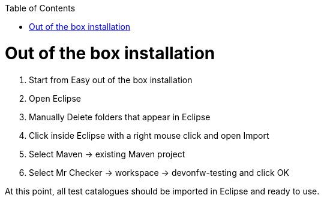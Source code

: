 :toc: macro

ifdef::env-github[]
:tip-caption: :bulb:
:note-caption: :information_source:
:important-caption: :heavy_exclamation_mark:
:caution-caption: :fire:
:warning-caption: :warning:
endif::[]

toc::[]
:idprefix:
:idseparator: -
:reproducible:
:source-highlighter: rouge
:listing-caption: Listing

= Out of the box installation

1. Start from Easy out of the box installation

2. Open Eclipse

3. Manually Delete folders that appear in Eclipse

4. Click inside Eclipse with a right mouse click and open Import

5. Select Maven → existing Maven project

6. Select Mr Checker → workspace → devonfw-testing and click OK

At this point, all test catalogues should be imported in Eclipse and ready to use.
